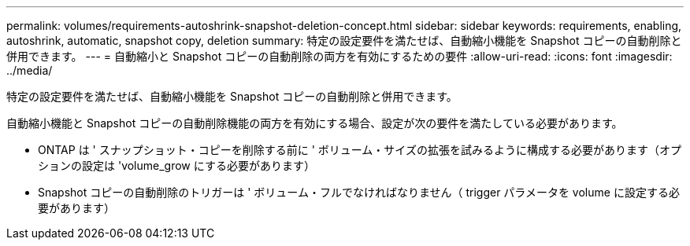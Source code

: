 ---
permalink: volumes/requirements-autoshrink-snapshot-deletion-concept.html 
sidebar: sidebar 
keywords: requirements, enabling, autoshrink, automatic, snapshot copy, deletion 
summary: 特定の設定要件を満たせば、自動縮小機能を Snapshot コピーの自動削除と併用できます。 
---
= 自動縮小と Snapshot コピーの自動削除の両方を有効にするための要件
:allow-uri-read: 
:icons: font
:imagesdir: ../media/


[role="lead"]
特定の設定要件を満たせば、自動縮小機能を Snapshot コピーの自動削除と併用できます。

自動縮小機能と Snapshot コピーの自動削除機能の両方を有効にする場合、設定が次の要件を満たしている必要があります。

* ONTAP は ' スナップショット・コピーを削除する前に ' ボリューム・サイズの拡張を試みるように構成する必要があります（オプションの設定は 'volume_grow にする必要があります）
* Snapshot コピーの自動削除のトリガーは ' ボリューム・フルでなければなりません（ trigger パラメータを volume に設定する必要があります）

